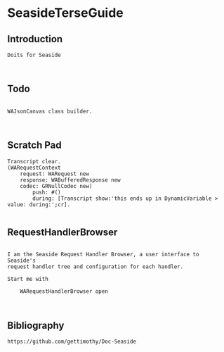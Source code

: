 *  SeasideTerseGuide
** Introduction 

#+BEGIN_EXAMPLE
Doits for Seaside 


#+END_EXAMPLE


** Todo
#+BEGIN_EXAMPLE

WAJsonCanvas class builder.


#+END_EXAMPLE


** Scratch Pad

#+BEGIN_EXAMPLE
Transcript clear.
(WARequestContext
	request: WARequest new
	response: WABufferedResponse new
	codec: GRNullCodec new)
		push: #()
		during: [Transcript show:'this ends up in DynamicVariable > value: during:';cr].   
	
#+END_EXAMPLE




** RequestHandlerBrowser

#+BEGIN_EXAMPLE

I am the Seaside Request Handler Browser, a user interface to Seaside's 
request handler tree and configuration for each handler.

Start me with

	WARequestHandlerBrowser open


#+END_EXAMPLE


** Bibliography

#+BEGIN_EXAMPLE
  https://github.com/gettimothy/Doc-Seaside

#+END_EXAMPLE



